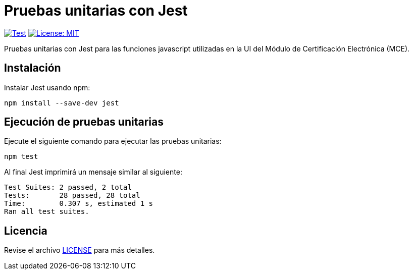 = Pruebas unitarias con Jest 

image:https://github.com/alexjcm/certificacion-electronica-ui-tests/actions/workflows/test.yml/badge.svg[Test, link=https://github.com/alexjcm/certificacion-electronica-ui-tests/actions/workflows/test.yml]
image:https://img.shields.io/badge/License-MIT-blue.svg[License: MIT, link=https://opensource.org/licenses/MIT] 

Pruebas unitarias con Jest para las funciones javascript utilizadas en la UI del Módulo de Certificación Electrónica (MCE).

== Instalación

Instalar Jest usando npm:

[source, bash]
----
npm install --save-dev jest
----


== Ejecución de pruebas unitarias

Ejecute  el siguiente comando para ejecutar las pruebas unitarias:

[source, bash]
----
npm test
----

Al final Jest imprimirá un mensaje similar al siguiente:

----
Test Suites: 2 passed, 2 total
Tests:       28 passed, 28 total
Time:        0.307 s, estimated 1 s
Ran all test suites.
----

== Licencia

Revise el archivo <<LICENSE, LICENSE>> para más detalles.
